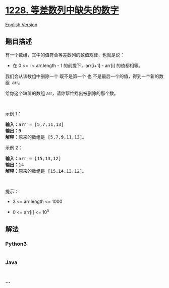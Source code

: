* [[https://leetcode-cn.com/problems/missing-number-in-arithmetic-progression][1228.
等差数列中缺失的数字]]
  :PROPERTIES:
  :CUSTOM_ID: 等差数列中缺失的数字
  :END:
[[./solution/1200-1299/1228.Missing Number In Arithmetic Progression/README_EN.org][English
Version]]

** 题目描述
   :PROPERTIES:
   :CUSTOM_ID: 题目描述
   :END:

#+begin_html
  <!-- 这里写题目描述 -->
#+end_html

#+begin_html
  <p>
#+end_html

有一个数组，其中的值符合等差数列的数值规律，也就是说：

#+begin_html
  </p>
#+end_html

#+begin_html
  <ul>
#+end_html

#+begin_html
  <li>
#+end_html

在 0 <= i < arr.length - 1 的前提下，arr[i+1] - arr[i] 的值都相等。

#+begin_html
  </li>
#+end_html

#+begin_html
  </ul>
#+end_html

#+begin_html
  <p>
#+end_html

我们会从该数组中删除一个 既不是第一个
也 不是最后一个的值，得到一个新的数组  arr。

#+begin_html
  </p>
#+end_html

#+begin_html
  <p>
#+end_html

给你这个缺值的数组 arr，请你帮忙找出被删除的那个数。

#+begin_html
  </p>
#+end_html

#+begin_html
  <p>
#+end_html

 

#+begin_html
  </p>
#+end_html

#+begin_html
  <p>
#+end_html

示例 1：

#+begin_html
  </p>
#+end_html

#+begin_html
  <pre><strong>输入：</strong>arr = [5,7,11,13]
  <strong>输出：</strong>9
  <strong>解释：</strong>原来的数组是 [5,7,<strong>9</strong>,11,13]。
  </pre>
#+end_html

#+begin_html
  <p>
#+end_html

示例 2：

#+begin_html
  </p>
#+end_html

#+begin_html
  <pre><strong>输入：</strong>arr = [15,13,12]
  <strong>输出：</strong>14
  <strong>解释：</strong>原来的数组是 [15,<strong>14</strong>,13,12]。</pre>
#+end_html

#+begin_html
  <p>
#+end_html

 

#+begin_html
  </p>
#+end_html

#+begin_html
  <p>
#+end_html

提示：

#+begin_html
  </p>
#+end_html

#+begin_html
  <ul>
#+end_html

#+begin_html
  <li>
#+end_html

3 <= arr.length <= 1000

#+begin_html
  </li>
#+end_html

#+begin_html
  <li>
#+end_html

0 <= arr[i] <= 10^5

#+begin_html
  </li>
#+end_html

#+begin_html
  </ul>
#+end_html

** 解法
   :PROPERTIES:
   :CUSTOM_ID: 解法
   :END:

#+begin_html
  <!-- 这里可写通用的实现逻辑 -->
#+end_html

#+begin_html
  <!-- tabs:start -->
#+end_html

*** *Python3*
    :PROPERTIES:
    :CUSTOM_ID: python3
    :END:

#+begin_html
  <!-- 这里可写当前语言的特殊实现逻辑 -->
#+end_html

#+begin_src python
#+end_src

*** *Java*
    :PROPERTIES:
    :CUSTOM_ID: java
    :END:

#+begin_html
  <!-- 这里可写当前语言的特殊实现逻辑 -->
#+end_html

#+begin_src java
#+end_src

*** *...*
    :PROPERTIES:
    :CUSTOM_ID: section
    :END:
#+begin_example
#+end_example

#+begin_html
  <!-- tabs:end -->
#+end_html

